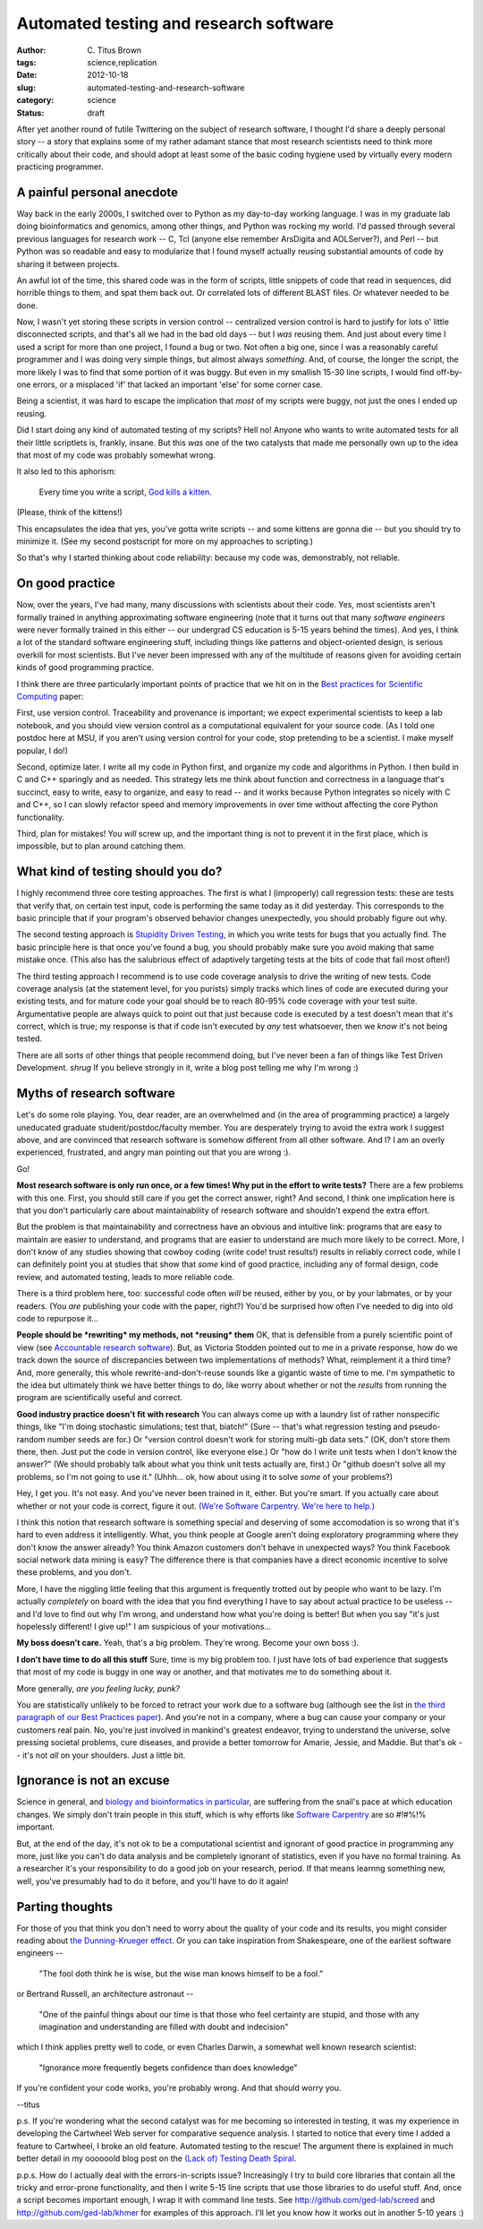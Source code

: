 Automated testing and research software
#######################################

:author: C\. Titus Brown
:tags: science,replication
:date: 2012-10-18
:slug: automated-testing-and-research-software
:category: science
:status: draft

After yet another round of futile Twittering on the subject of
research software, I thought I'd share a deeply personal story -- a
story that explains some of my rather adamant stance that most
research scientists need to think more critically about their code,
and should adopt at least some of the basic coding hygiene used by
virtually every modern practicing programmer.

A painful personal anecdote
~~~~~~~~~~~~~~~~~~~~~~~~~~~

Way back in the early 2000s, I switched over to Python as my
day-to-day working language.  I was in my graduate lab doing
bioinformatics and genomics, among other things, and Python was
rocking my world.  I'd passed through several previous languages for
research work -- C, Tcl (anyone else remember ArsDigita and
AOLServer?), and Perl -- but Python was so readable and easy to
modularize that I found myself actually reusing substantial amounts of
code by sharing it between projects.

An awful lot of the time, this shared code was in the form of scripts,
little snippets of code that read in sequences, did horrible things to
them, and spat them back out.  Or correlated lots of different BLAST
files.  Or whatever needed to be done.

Now, I wasn't yet storing these scripts in version control --
centralized version control is hard to justify for lots o' little
disconnected scripts, and that's all we had in the bad old days -- but
I *was* reusing them.  And just about every time I used a script for
more than one project, I found a bug or two.  Not often a big one,
since I was a reasonably careful programmer and I was doing very
simple things, but almost always *something*.  And, of course, the
longer the script, the more likely I was to find that some portion of
it was buggy.  But even in my smallish 15-30 line scripts, I would
find off-by-one errors, or a misplaced 'if' that lacked an important
'else' for some corner case.

Being a scientist, it was hard to escape the implication that *most*
of my scripts were buggy, not just the ones I ended up reusing.

Did I start doing any kind of automated testing of my scripts?  Hell
no!  Anyone who wants to write automated tests for all their
little scriptlets is, frankly, insane.  But this *was* one of the two
catalysts that made me personally own up to the idea that most of my
code was probably somewhat wrong.

It also led to this aphorism:

   Every time you write a script, `God kills a kitten
   <http://en.wikipedia.org/wiki/Every_time_you_masturbate..._God_kills_a_kitten>`__.

(Please, think of the kittens!)

This encapsulates the idea that yes, you've gotta write scripts -- and
some kittens are gonna die -- but you should try to minimize it.  (See
my second postscript for more on my approaches to scripting.)

So that's why I started thinking about code reliability: because my code
was, demonstrably, not reliable.

On good practice
~~~~~~~~~~~~~~~~

Now, over the years, I've had many, many discussions with scientists
about their code.  Yes, most scientists aren't formally trained in
anything approximating software engineering (note that it turns out
that many *software engineers* were never formally trained in this
either -- our undergrad CS education is 5-15 years behind the times).
And yes, I think a lot of the standard software engineering stuff,
including things like patterns and object-oriented design, is serious
overkill for most scientists.  But I've never been impressed with
any of the multitude of reasons given for avoiding certain kinds of
good programming practice.

I think there are three particularly important points of practice that
we hit on in the `Best practices for Scientific Computing
<http://arxiv.org/pdf/1210.0530v1.pdf>`__ paper:

First, use version control.  Traceability and provenance is important;
we expect experimental scientists to keep a lab notebook, and you
should view version control as a computational equivalent for your
source code. (As I told one postdoc here at MSU, if you aren't using
version control for your code, stop pretending to be a scientist.  I
make myself popular, I do!)

Second, optimize later.  I write all my code in Python first, and
organize my code and algorithms in Python.  I then build in C and C++
sparingly and as needed.  This strategy lets me think about function
and correctness in a language that's succinct, easy to write, easy to
organize, and easy to read -- and it works because Python integrates
so nicely with C and C++, so I can slowly refactor speed and memory
improvements in over time without affecting the core Python
functionality.

Third, plan for mistakes!  You *will* screw up, and the important thing
is not to prevent it in the first place, which is impossible, but to
plan around catching them.

What kind of testing should you do?
~~~~~~~~~~~~~~~~~~~~~~~~~~~~~~~~~~~

I highly recommend three core testing approaches.  The first is what I
(improperly) call regression tests: these are tests that verify that,
on certain test input, code is performing the same today as it did
yesterday.  This corresponds to the basic principle that if your
program's observed behavior changes unexpectedly, you should probably
figure out why.

The second testing approach is `Stupidity Driven Testing
<http://ivory.idyll.org/blog/stupidity-driven-testing.html>`__, in
which you write tests for bugs that you actually find.  The basic
principle here is that once you've found a bug, you should probably
make sure you avoid making that same mistake once.  (This also has the
salubrious effect of adaptively targeting tests at the bits of code
that fail most often!)

The third testing approach I recommend is to use code coverage
analysis to drive the writing of new tests.  Code coverage analysis
(at the statement level, for you purists) simply tracks which lines of
code are executed during your existing tests, and for mature code your
goal should be to reach 80-95% code coverage with your test suite.
Argumentative people are always quick to point out that just because
code is executed by a test doesn't mean that it's correct, which is
true; my response is that if code isn't executed by *any* test
whatsoever, then we *know* it's not being tested.

There are all sorts of other things that people recommend doing, but
I've never been a fan of things like Test Driven Development. *shrug*
If you believe strongly in it, write a blog post telling me why I'm wrong :)

Myths of research software
~~~~~~~~~~~~~~~~~~~~~~~~~~

Let's do some role playing.  You, dear reader, are an overwhelmed and
(in the area of programming practice) a largely uneducated graduate
student/postdoc/faculty member.  You are desperately trying to avoid
the extra work I suggest above, and are convinced that research
software is somehow different from all other software.  And I?  I am
an overly experienced, frustrated, and angry man pointing out that you
are wrong :).

Go!

**Most research software is only run once, or a few times! Why put
in the effort to write tests?** There are a few problems with this
one.  First, you should still care if you get the correct answer,
right?  And second, I think one implication here is that you don't
particularly care about maintainability of research software and
shouldn't expend the extra effort.

But the problem is that maintainability and correctness have an obvious
and intuitive link: programs that are easy to maintain are easier to
understand, and programs that are easier to understand are much more
likely to be correct.  More, I don't know of any studies showing that
cowboy coding (write code! trust results!) results in reliably correct
code, while I can definitely point you at studies that show that *some*
kind of good practice, including any of formal design, code review,
and automated testing, leads to more reliable code.

There is a third problem here, too: successful code often *will* be
reused, either by you, or by your labmates, or by your readers.  (You
*are* publishing your code with the paper, right?)  You'd be surprised
how often I've needed to dig into old code to repurpose it...

**People should be *rewriting* my methods, not *reusing* them** OK,
that is defensible from a purely scientific point of view (see
`Accountable research software
<http://gasstationwithoutpumps.wordpress.com/2012/08/27/accountable-research-software/>`__).
But, as Victoria Stodden pointed out to me in a private response, how
do we track down the source of discrepancies between two
implementations of methods?  What, reimplement it a third time?  And,
more generally, this whole rewrite-and-don't-reuse sounds like a
gigantic waste of time to me.  I'm sympathetic to the idea but
ultimately think we have better things to do, like worry about whether
or not the *results* from running the program are scientifically
useful and correct.

**Good industry practice doesn't fit with research** You can always come up
with a laundry list of rather nonspecific things, like "I'm doing
stochastic simulations; test that, biatch!" (Sure -- that's what
regression testing and pseudo-random number seeds are for.) Or
"version control doesn't work for storing multi-gb data sets." (OK,
don't store them there, then.  Just put the code in version control,
like everyone else.) Or "how do I write unit tests when I don't know
the answer?" (We should probably talk about what you think unit tests
actually are, first.)  Or "github doesn't solve all my problems, so
I'm not going to use it." (Uhhh... ok, how about using it to solve
*some* of your problems?)

Hey, I get you.  It's not easy.  And you've never been trained in it,
either. But you're smart.  If you actually care about whether or not
your code is correct, figure it out.  `(We're Software Carpentry.
We're here to help.) <http://www.software-carpentry.org>`__

I think this notion that research software is something
special and deserving of some accomodation is so wrong that
it's hard to even address it intelligently.  What, you think people at
Google aren't doing exploratory programming where they don't know the
answer already?  You think Amazon customers don't behave in unexpected
ways?  You think Facebook social network data mining is easy? The
difference there is that companies have a direct economic incentive to
solve these problems, and you don't.

More, I have the niggling little feeling that this argument is
frequently trotted out by people who want to be lazy.  I'm actually
*completely* on board with the idea that you find everything I have to
say about actual practice to be useless -- and I'd love to find out
why I'm wrong, and understand how what you're doing is better!  But
when you say "it's just hopelessly different! I give up!" I am
suspicious of your motivations...

**My boss doesn't care.** Yeah, that's a big problem.  They're wrong.
Become your own boss :).

**I don't have time to do all this stuff** Sure, time is my big
problem too.  I just have lots of bad experience that suggests that most
of my code is buggy in one way or another, and that motivates me to do
something about it.

More generally, *are you feeling lucky, punk?*

You are statistically unlikely to be forced to retract your work due
to a software bug (although see the list in `the third paragraph of
our Best Practices paper <http://arxiv.org/pdf/1210.0530v1.pdf>`__).
And you're not in a company, where a bug can cause your company or
your customers real pain.  No, you're just involved in mankind's
greatest endeavor, trying to understand the universe, solve pressing
societal problems, cure diseases, and provide a better tomorrow for
Amarie, Jessie, and Maddie.  But that's ok -- it's not *all* on your
shoulders.  Just a little bit.

Ignorance is not an excuse
~~~~~~~~~~~~~~~~~~~~~~~~~~

Science in general, and `biology and bioinformatics in particular
<ivory.idyll.org/blog/whats-the-matter-with-bio-grad-school.html>`__,
are suffering from the snail's pace at which education changes.
We simply don't train people in this stuff, which is why efforts
like `Software Carpentry <http://software-carpentry.org>`__ are
so #!#%!% important.

But, at the end of the day, it's not ok to be a computational
scientist and ignorant of good practice in programming any more, just
like you can't do data analysis and be completely ignorant of
statistics, even if you have no formal training.  As a researcher it's
your responsibility to do a good job on your research, period.  If
that means learnng something new, well, you've presumably had to do it
before, and you'll have to do it again!

Parting thoughts
~~~~~~~~~~~~~~~~

For those of you that think you don't need to worry about the quality
of your code and its results, you might consider reading about `the
Dunning-Krueger effect
<http://en.wikipedia.org/wiki/Dunning%E2%80%93Kruger_effect>`__.
Or you can take inspiration from Shakespeare, one of the earliest
software engineers -- 

   "The fool doth think he is wise, but the wise man knows himself to be a fool."

or Bertrand Russell, an architecture astronaut --

   "One of the painful things about our time is that those who feel certainty are stupid, and those with any imagination and understanding are filled with doubt and indecision"

which I think applies pretty well to code, or even Charles Darwin, a
somewhat well known research scientist:

   "Ignorance more frequently begets confidence than does knowledge"

If you're confident your code works, you're probably wrong.  And that
should worry you.

--titus

p.s. If you're wondering what the second catalyst was for me becoming
so interested in testing, it was my experience in developing the
Cartwheel Web server for comparative sequence analysis.  I started to
notice that every time I added a feature to Cartwheel, I broke an old
feature.  Automated testing to the rescue! The argument there is
explained in much better detail in my oooooold blog post on the `(Lack
of) Testing Death Spiral
<http://ivory.idyll.org/blog/software-quality-death-spiral.html>`__.

p.p.s. How do I actually deal with the errors-in-scripts issue?
Increasingly I try to build core libraries that contain all the tricky
and error-prone functionality, and then I write 5-15 line scripts that
use those libraries to do useful stuff.  And, once a script becomes
important enough, I wrap it with command line tests.  See
http://github.com/ged-lab/screed and http://github.com/ged-lab/khmer
for examples of this approach.  I'll let you know how it works out in
another 5-10 years :)